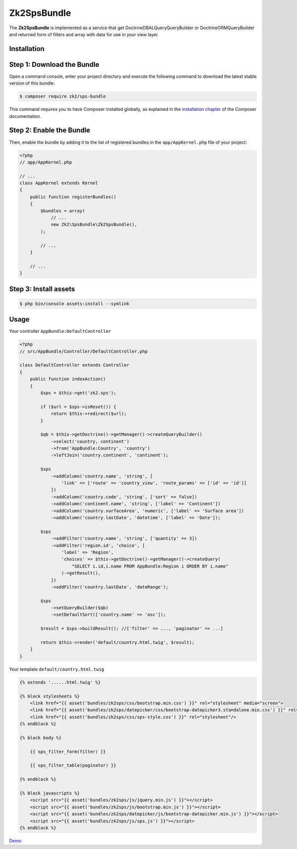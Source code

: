 Zk2SpsBundle
============

The **Zk2SpsBundle** is implemented as a service that get Doctrine\DBAL\Query\QueryBuilder
or Doctrine\ORM\QueryBuilder and returned form of filters and array with data
for use in your view layer.

Installation
------------

Step 1: Download the Bundle
---------------------------

Open a command console, enter your project directory and execute the
following command to download the latest stable version of this bundle:

.. code-block:: bash

    $ composer require zk2/sps-bundle

This command requires you to have Composer installed globally, as explained
in the `installation chapter`_ of the Composer documentation.

Step 2: Enable the Bundle
-------------------------

Then, enable the bundle by adding it to the list of registered bundles
in the ``app/AppKernel.php`` file of your project:

.. code-block:: php

    <?php
    // app/AppKernel.php

    // ...
    class AppKernel extends Kernel
    {
        public function registerBundles()
        {
            $bundles = array(
                // ...
                new Zk2\SpsBundle\Zk2SpsBundle(),
            );

            // ...
        }

        // ...
    }

Step 3: Install assets
----------------------

.. code-block:: bash

    $ php bin/console assets:install --symlink

Usage
-----

Your controller ``AppBundle:DefaultController``

.. code-block:: php

    <?php
    // src/AppBundle/Controller/DefaultController.php

    class DefaultController extends Controller
    {
        public function indexAction()
        {
            $sps = $this->get('zk2.sps');

            if ($url = $sps->isReset()) {
                return $this->redirect($url);
            }

            $qb = $this->getDoctrine()->getManager()->createQueryBuilder()
                ->select('country, continent')
                ->from('AppBundle:Country', 'country')
                ->leftJoin('country.continent', 'continent');

            $sps
                ->addColumn('country.name', 'string', [
                    'link' => ['route' => 'country_view', 'route_params' => ['id' => 'id']]
                ])
                ->addColumn('country.code', 'string', ['sort' => false])
                ->addColumn('continent.name', 'string', ['label' => 'Continent'])
                ->addColumn('country.surfaceArea', 'numeric', ['label' => 'Surface area'])
                ->addColumn('country.lastDate', 'datetime', ['label' => 'Date']);

            $sps
                ->addFilter('country.name', 'string', ['quantity' => 3])
                ->addFilter('region.id', 'choice', [
                    'label' => 'Region',
                    'choices' => $this->getDoctrine()->getManager()->createQuery(
                        "SELECT i.id,i.name FROM AppBundle:Region i ORDER BY i.name"
                    )->getResult(),
                ])
                ->addFilter('country.lastDate', 'dateRange');

            $sps
                ->setQueryBuilder($qb)
                ->setDefaultSort(['country.name' => 'asc']);

            $result = $sps->buildResult(); //['filter' => ..., 'paginator' => ...]

            return $this->render('default/country.html.twig', $result);
        }
    }

Your template ``default/country.html.twig``

.. code-block:: twig

    {% extends '......html.twig' %}

    {% block stylesheets %}
        <link href="{{ asset('bundles/zk2sps/css/bootstrap.min.css') }}" rel="stylesheet" media="screen">
        <link href="{{ asset('bundles/zk2sps/datepicker/css/bootstrap-datepicker3.standalone.min.css') }}" rel="stylesheet" />
        <link href="{{ asset('bundles/zk2sps/css/sps-style.css') }}" rel="stylesheet"/>
    {% endblock %}

    {% block body %}

        {{ sps_filter_form(filter) }}

        {{ sps_filter_table(paginator) }}

    {% endblock %}

    {% block javascripts %}
        <script src="{{ asset('bundles/zk2sps/js/jquery.min.js') }}"></script>
        <script src="{{ asset('bundles/zk2sps/js/bootstrap.min.js') }}"></script>
        <script src="{{ asset('bundles/zk2sps/datepicker/js/bootstrap-datepicker.min.js') }}"></script>
        <script src="{{ asset('bundles/zk2sps/js/sps.js') }}"></script>
    {% endblock %}


`Demo`_


.. _`installation chapter`: https://getcomposer.org/doc/00-intro.md
.. _Demo: https://sf.zeka.pp.ua